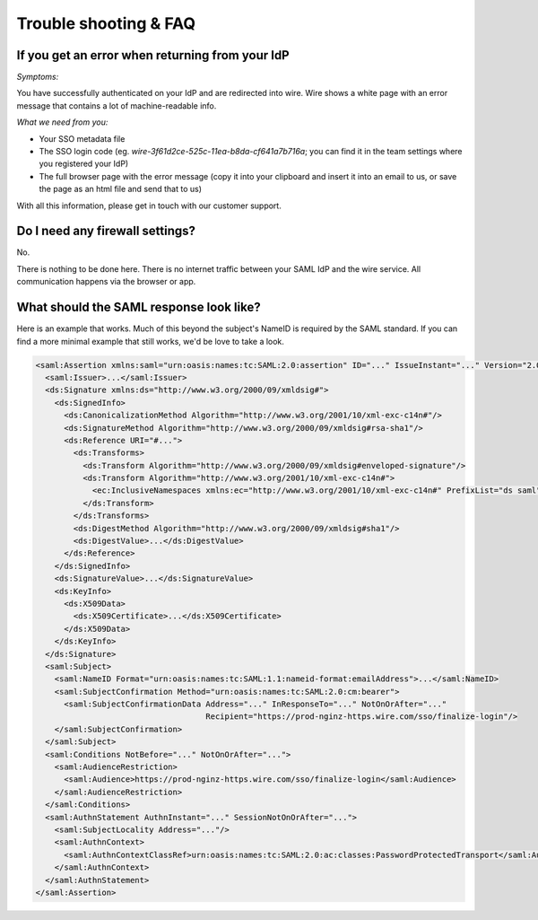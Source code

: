 Trouble shooting & FAQ
======================

If you get an error when returning from your IdP
------------------------------------------------

`Symptoms:`

You have successfully authenticated on your IdP and are
redirected into wire.  Wire shows a white page with an error message
that contains a lot of machine-readable info.

`What we need from you:`

- Your SSO metadata file
- The SSO login code (eg. `wire-3f61d2ce-525c-11ea-b8da-cf641a7b716a`;
  you can find it in the team settings where you registered your IdP)
- The full browser page with the error message (copy it into your
  clipboard and insert it into an email to us, or save the page as an
  html file and send that to us)

With all this information, please get in touch with our customer
support.


Do I need any firewall settings?
--------------------------------

No.

There is nothing to be done here.  There is no internet traffic
between your SAML IdP and the wire service.  All communication happens
via the browser or app.


What should the SAML response look like?
----------------------------------------

Here is an example that works.  Much of this beyond the subject's
NameID is required by the SAML standard.  If you can find a more
minimal example that still works, we'd be love to take a look.

.. code:: xml

    <saml:Assertion xmlns:saml="urn:oasis:names:tc:SAML:2.0:assertion" ID="..." IssueInstant="..." Version="2.0">
      <saml:Issuer>...</saml:Issuer>
      <ds:Signature xmlns:ds="http://www.w3.org/2000/09/xmldsig#">
        <ds:SignedInfo>
          <ds:CanonicalizationMethod Algorithm="http://www.w3.org/2001/10/xml-exc-c14n#"/>
          <ds:SignatureMethod Algorithm="http://www.w3.org/2000/09/xmldsig#rsa-sha1"/>
          <ds:Reference URI="#...">
            <ds:Transforms>
              <ds:Transform Algorithm="http://www.w3.org/2000/09/xmldsig#enveloped-signature"/>
              <ds:Transform Algorithm="http://www.w3.org/2001/10/xml-exc-c14n#">
                <ec:InclusiveNamespaces xmlns:ec="http://www.w3.org/2001/10/xml-exc-c14n#" PrefixList="ds saml"/>
              </ds:Transform>
            </ds:Transforms>
            <ds:DigestMethod Algorithm="http://www.w3.org/2000/09/xmldsig#sha1"/>
            <ds:DigestValue>...</ds:DigestValue>
          </ds:Reference>
        </ds:SignedInfo>
        <ds:SignatureValue>...</ds:SignatureValue>
        <ds:KeyInfo>
          <ds:X509Data>
            <ds:X509Certificate>...</ds:X509Certificate>
          </ds:X509Data>
        </ds:KeyInfo>
      </ds:Signature>
      <saml:Subject>
        <saml:NameID Format="urn:oasis:names:tc:SAML:1.1:nameid-format:emailAddress">...</saml:NameID>
        <saml:SubjectConfirmation Method="urn:oasis:names:tc:SAML:2.0:cm:bearer">
          <saml:SubjectConfirmationData Address="..." InResponseTo="..." NotOnOrAfter="..."
                                        Recipient="https://prod-nginz-https.wire.com/sso/finalize-login"/>
        </saml:SubjectConfirmation>
      </saml:Subject>
      <saml:Conditions NotBefore="..." NotOnOrAfter="...">
        <saml:AudienceRestriction>
          <saml:Audience>https://prod-nginz-https.wire.com/sso/finalize-login</saml:Audience>
        </saml:AudienceRestriction>
      </saml:Conditions>
      <saml:AuthnStatement AuthnInstant="..." SessionNotOnOrAfter="...">
        <saml:SubjectLocality Address="..."/>
        <saml:AuthnContext>
          <saml:AuthnContextClassRef>urn:oasis:names:tc:SAML:2.0:ac:classes:PasswordProtectedTransport</saml:AuthnContextClassRef>
        </saml:AuthnContext>
      </saml:AuthnStatement>
    </saml:Assertion>
